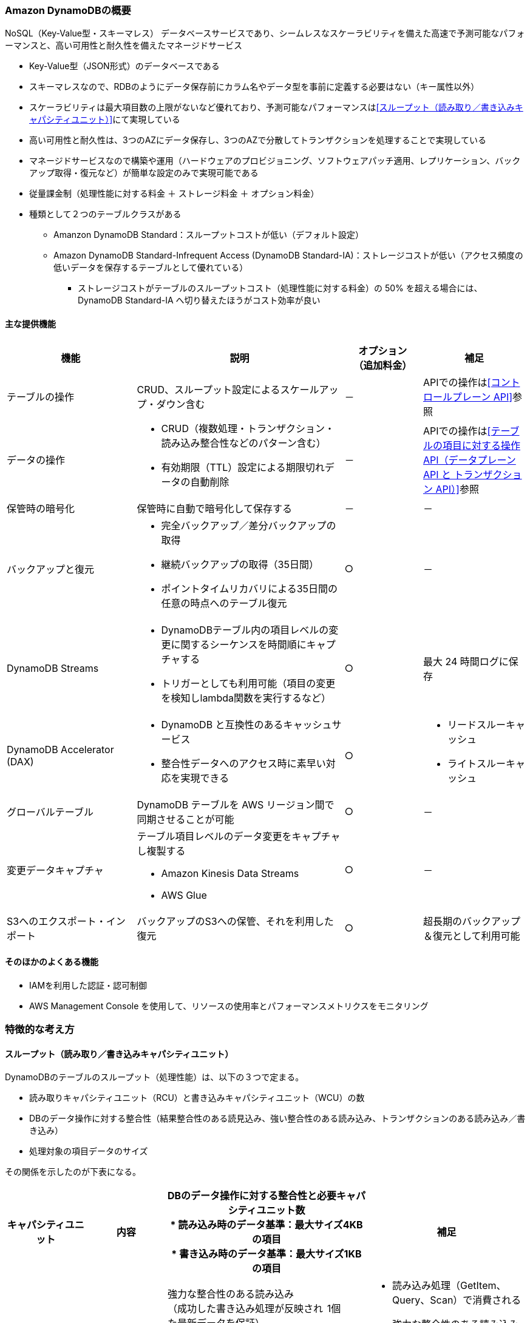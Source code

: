 === Amazon DynamoDBの概要
NoSQL（Key-Value型・スキーマレス） データベースサービスであり、シームレスなスケーラビリティを備えた高速で予測可能なパフォーマンスと、高い可用性と耐久性を備えたマネージドサービス

* Key-Value型（JSON形式）のデータベースである
* スキーマレスなので、RDBのようにデータ保存前にカラム名やデータ型を事前に定義する必要はない（キー属性以外）
* スケーラビリティは最大項目数の上限がないなど優れており、予測可能なパフォーマンスは<<スループット（読み取り／書き込みキャパシティユニット）>>にて実現している
* 高い可用性と耐久性は、3つのAZにデータ保存し、3つのAZで分散してトランザクションを処理することで実現している
* マネージドサービスなので構築や運用（ハードウェアのプロビジョニング、ソフトウェアパッチ適用、レプリケーション、バックアップ取得・復元など）が簡単な設定のみで実現可能である
* 従量課金制（処理性能に対する料金 ＋ ストレージ料金 ＋ オプション料金）
* 種類として２つのテーブルクラスがある
** Amanzon DynamoDB Standard：スループットコストが低い（デフォルト設定）
** Amazon DynamoDB Standard-Infrequent Access (DynamoDB Standard-IA)：ストレージコストが低い（アクセス頻度の低いデータを保存するテーブルとして優れている）
*** ストレージコストがテーブルのスループットコスト（処理性能に対する料金）の 50% を超える場合には、DynamoDB Standard-IA へ切り替えたほうがコスト効率が良い

==== 主な提供機能
[cols=3*,options="header",cols="25,40a,15,20a"]
|===
| 機能 | 説明 | オプション + 
（追加料金） | 補足

| テーブルの操作 | CRUD、スループット設定によるスケールアップ・ダウン含む | － | APIでの操作は<<コントロールプレーン API>>参照

| データの操作 | * CRUD（複数処理・トランザクション・読み込み整合性などのパターン含む） + 
* 有効期限（TTL）設定による期限切れデータの自動削除
| － | APIでの操作は<<テーブルの項目に対する操作API（データプレーン API と トランザクション API）>>参照

| 保管時の暗号化 | 保管時に自動で暗号化して保存する | － | －

| バックアップと復元 | * 完全バックアップ／差分バックアップの取得
* 継続バックアップの取得（35日間）
* ポイントタイムリカバリによる35日間の任意の時点へのテーブル復元
| ○ | －

| DynamoDB Streams | * DynamoDBテーブル内の項目レベルの変更に関するシーケンスを時間順にキャプチャする
* トリガーとしても利用可能（項目の変更を検知しlambda関数を実行するなど） | ○ | 最大 24 時間ログに保存

|DynamoDB Accelerator (DAX)  | * DynamoDB と互換性のあるキャッシュサービス
* 整合性データへのアクセス時に素早い対応を実現できる
| ○ | 
* リードスルーキャッシュ
* ライトスルーキャッシュ

| グローバルテーブル | DynamoDB テーブルを AWS リージョン間で同期させることが可能 | ○ | 
－

| 変更データキャプチャ | テーブル項目レベルのデータ変更をキャプチャし複製する

* Amazon Kinesis Data Streams
* AWS Glue
| ○ | －

| S3へのエクスポート・インポート | バックアップのS3への保管、それを利用した復元 | 
 ○ | 超長期のバックアップ＆復元として利用可能

|===

==== そのほかのよくある機能
* IAMを利用した認証・認可制御
* AWS Management Console を使用して、リソースの使用率とパフォーマンスメトリクスをモニタリング

=== 特徴的な考え方

==== スループット（読み取り／書き込みキャパシティユニット）
DynamoDBのテーブルのスループット（処理性能）は、以下の３つで定まる。

* 読み取りキャパシティユニット（RCU）と書き込みキャパシティユニット（WCU）の数
* DBのデータ操作に対する整合性（結果整合性のある読見込み、強い整合性のある読み込み、トランザクションのある読み込み／書き込み）
* 処理対象の項目データのサイズ 

その関係を示したのが下表になる。

[cols=5*,options="header",cols="20,20,40a,10,40a"]
|===
| キャパシティユニット
| 内容
2+| DBのデータ操作に対する整合性と必要キャパシティユニット数 + 
* 読み込み時のデータ基準：最大サイズ4KBの項目 + 
* 書き込み時のデータ基準：最大サイズ1KBの項目
| 補足

.3+| 読み込みキャパシティユニット（RCU）
.3+| 1秒あたりに読み込む容量の単位
| 強力な整合性のある読み込み + 
（成功した書き込み処理が反映された最新データを保証）
| 1個
.3+| * 読み込み処理（GetItem、Query、Scan）で消費される
* 強力な整合性のある読み込みはグローバルセカンダリインデックス (GSI) では利用できない
* 4KB以上の項目の場合、追加でRCUが必要になる
| 結果整合性のある読み込み + 
（最新ではないレプリカデータを読み込む可能性がある**[※1]**）
| 0.5個
| トランザクション処理中の読み込み
| 2個

.2+| 書き込みキャパシティユニット（WCU）
.2+| 1秒あたりに書き込める容量の単位
| 通常の書き込み + 
（1つのキーのデータに対する更新順序は保障）
| 1個
.2+|  * 書き込み処理（PutItem, UpdateItem, DeleteItemなど）で消費される
* 1KB以上の項目の場合、追加でWCUが必要になる
| トランザクション処理中の書き込み
（トランザクション中で操作するキーすべてのデータに対する更新順序をオールorナッシングで保障）
| 2個
|===

[※1] :: 書き込み処理では、3つのAZのうち特定のAZに対してデータ更新が行われれば書き込み処理完了となるが、その後に、残りの2つのAZおよびセカンダリインデックスに対してレプリケーション（射影）を行うことになる。 + 
「結果整合性のある読み込み」では、この射影がまだ終わっていない状態のAZのテーブルもしくはセカンダリインデックスのデータを読み込んでしまい、古いデータが返される場合がある（数ミリ秒間の想定）。 + 
おそらくだが、「強力な整合性のある読み込み」では、書き込み処理で定まる特定のAZを必ず読み込みに行くのではないかと予想される。

上記を参考に、RCU/WCUはテーブルやセカンダリインデックスに対して指定・変更することで、期待する処理性能を柔軟にスケーリングできる。

==== スループットの支払い料金を設定するモード
DynamoDBのスループットに対する支払い方法として、2つの方法がある。 + 
この2つは既存テーブルに対しても、切り替え可能である（24時間に1回）。

オンデマンドモード:: 
* 従量課金の処理性能に対する料金は、読み取りおよび書き込みリクエストのリクエストごとの支払い料金
* 容量計画なしで 1 秒あたりに数千ものリクエストを処理できる柔軟な請求オプション
** 直近（約30分）のトラフィックより必要なスループットを予測し自動的に対応するモード（直前のトラフィックより最大2倍まで処理可能）


プロビジョニングモード（デフォルト設定）::
* 従量課金の処理性能に対する料金は、読み取り／書き込みキャパシティユニットの数
* 対象テーブルの読み込み／書き込みキャパシティユニット数に応じて時間料金がかかる請求オプション
* Auto Scaling を使用することで、トラフィックの変更に応じて、読み込み／書き込みキャパシティユニット数を自動的に調整できる
* リザーブドキャパシティ（前払い契約することで読み込み／書き込みキャパシティーユニットを事前に予約すること）を利用することで、コストの削減を図れる

image:./images/01-0001-01.png["スループットの支払い料金を設定するモード"]
